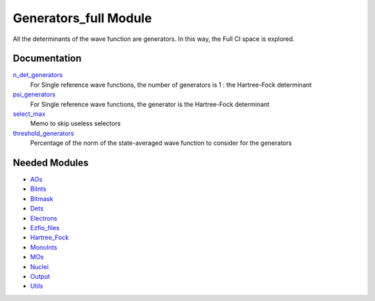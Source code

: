 ======================
Generators_full Module
======================

All the determinants of the wave function are generators. In this way, the Full CI
space is explored.

Documentation
=============

.. Do not edit this section. It was auto-generated from the
.. NEEDED_MODULES file.

`n_det_generators <http://github.com/LCPQ/quantum_package/tree/master/src/Generators_full/generators.irp.f#L22>`_
  For Single reference wave functions, the number of generators is 1 : the
  Hartree-Fock determinant

`psi_generators <http://github.com/LCPQ/quantum_package/tree/master/src/Generators_full/generators.irp.f#L44>`_
  For Single reference wave functions, the generator is the
  Hartree-Fock determinant

`select_max <http://github.com/LCPQ/quantum_package/tree/master/src/Generators_full/generators.irp.f#L60>`_
  Memo to skip useless selectors

`threshold_generators <http://github.com/LCPQ/quantum_package/tree/master/src/Generators_full/generators.irp.f#L3>`_
  Percentage of the norm of the state-averaged wave function to
  consider for the generators



Needed Modules
==============

.. Do not edit this section. It was auto-generated from the
.. NEEDED_MODULES file.

* `AOs <http://github.com/LCPQ/quantum_package/tree/master/src/AOs>`_
* `BiInts <http://github.com/LCPQ/quantum_package/tree/master/src/BiInts>`_
* `Bitmask <http://github.com/LCPQ/quantum_package/tree/master/src/Bitmask>`_
* `Dets <http://github.com/LCPQ/quantum_package/tree/master/src/Dets>`_
* `Electrons <http://github.com/LCPQ/quantum_package/tree/master/src/Electrons>`_
* `Ezfio_files <http://github.com/LCPQ/quantum_package/tree/master/src/Ezfio_files>`_
* `Hartree_Fock <http://github.com/LCPQ/quantum_package/tree/master/src/Hartree_Fock>`_
* `MonoInts <http://github.com/LCPQ/quantum_package/tree/master/src/MonoInts>`_
* `MOs <http://github.com/LCPQ/quantum_package/tree/master/src/MOs>`_
* `Nuclei <http://github.com/LCPQ/quantum_package/tree/master/src/Nuclei>`_
* `Output <http://github.com/LCPQ/quantum_package/tree/master/src/Output>`_
* `Utils <http://github.com/LCPQ/quantum_package/tree/master/src/Utils>`_

